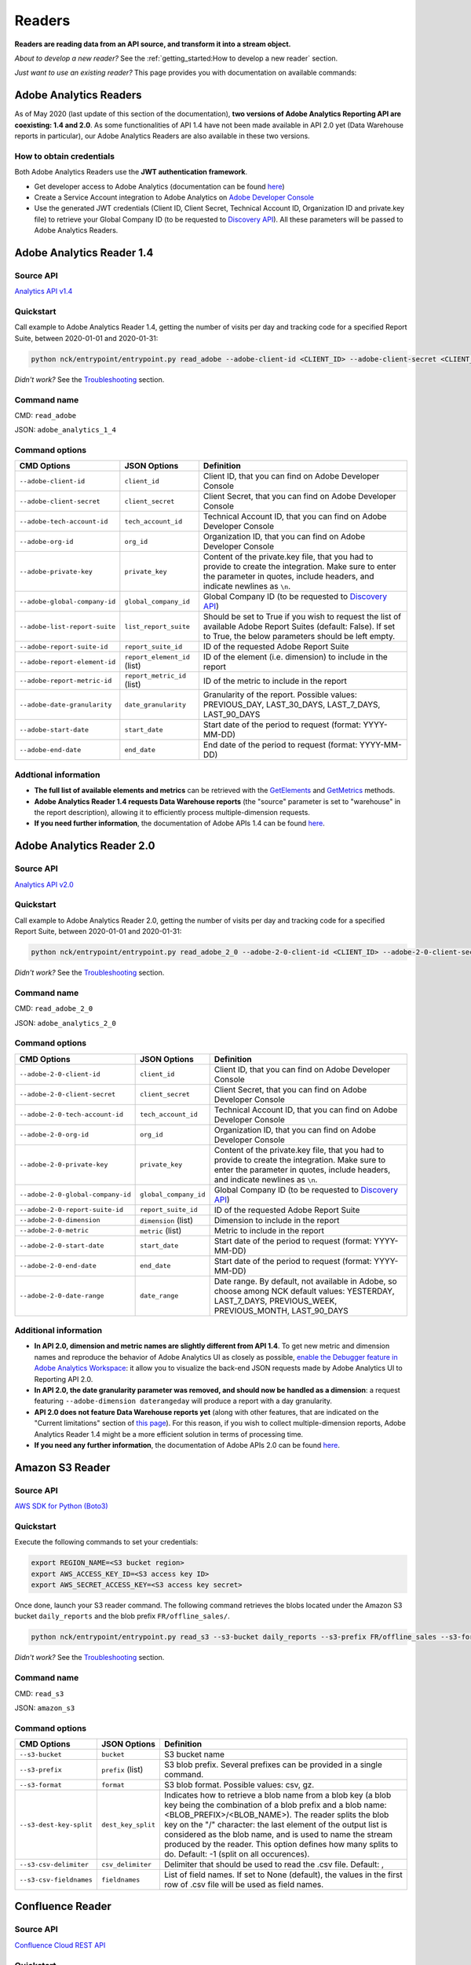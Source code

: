 #######
Readers
#######

**Readers are reading data from an API source, and transform it into a stream object.**

*About to develop a new reader?* See the :ref:`getting_started:How to develop a new reader` section.

*Just want to use an existing reader?* This page provides you with documentation on available commands:

=======================
Adobe Analytics Readers
=======================

As of May 2020 (last update of this section of the documentation), **two versions of Adobe Analytics Reporting API are  coexisting: 1.4 and 2.0**. As some functionalities of API 1.4 have not been made available in API 2.0 yet (Data Warehouse reports in particular), our Adobe Analytics Readers are also available in these two versions.

-------------------------
How to obtain credentials
-------------------------

Both Adobe Analytics Readers use the **JWT authentication framework**.

- Get developer access to Adobe Analytics (documentation can be found `here <https://helpx.adobe.com/enterprise/using/manage-developers.html>`__)
- Create a Service Account integration to Adobe Analytics on `Adobe Developer Console <https://console.adobe.io/>`__
- Use the generated JWT credentials (Client ID, Client Secret, Technical Account ID, Organization ID and private.key file) to retrieve your Global Company ID (to be requested to `Discovery API <https://www.adobe.io/apis/experiencecloud/analytics/docs.html#!AdobeDocs/analytics-2.0-apis/master/discovery.md>`__). All these parameters will be passed to Adobe Analytics Readers.

==========================
Adobe Analytics Reader 1.4
==========================

----------
Source API
----------

`Analytics API v1.4 <https://github.com/AdobeDocs/analytics-1.4-apis>`__

----------
Quickstart
----------

Call example to Adobe Analytics Reader 1.4, getting the number of visits per day and tracking code for a specified Report Suite, between 2020-01-01 and 2020-01-31:

.. code-block:: shell

    python nck/entrypoint/entrypoint.py read_adobe --adobe-client-id <CLIENT_ID> --adobe-client-secret <CLIENT_SECRET> --adobe-tech-account-id <TECH_ACCOUNT_ID> --adobe-org-id <ORG_ID> --adobe-private-key <PRIVATE_KEY> --adobe-global-company-id <GLOBAL_COMPANY_ID> --adobe-report-suite-id <REPORT_SUITE_ID> --adobe-date-granularity day --adobe-report-element-id trackingcode --adobe-report-metric-id visits --adobe-start-date 2020-01-01 --adobe-end-date 2020-01-31 write_console

*Didn't work?* See the `Troubleshooting`_ section.

------------
Command name
------------

CMD: ``read_adobe``

JSON: ``adobe_analytics_1_4``

---------------
Command options
---------------

==============================  ============================  =================================================================================================================================================================================
CMD Options                     JSON Options                  Definition
==============================  ============================  =================================================================================================================================================================================
``--adobe-client-id``           ``client_id``                 Client ID, that you can find on Adobe Developer Console
``--adobe-client-secret``       ``client_secret``             Client Secret, that you can find on Adobe Developer Console
``--adobe-tech-account-id``     ``tech_account_id``           Technical Account ID, that you can find on Adobe Developer Console
``--adobe-org-id``              ``org_id``                    Organization ID, that you can find on Adobe Developer Console
``--adobe-private-key``         ``private_key``               Content of the private.key file, that you had to provide to create the integration. Make sure to enter the parameter in quotes, include headers, and indicate newlines as ``\n``.
``--adobe-global-company-id``   ``global_company_id``         Global Company ID (to be requested to `Discovery API <https://www.adobe.io/apis/experiencecloud/analytics/docs.html#!AdobeDocs/analytics-2.0-apis/master/discovery.md>`__)
``--adobe-list-report-suite``   ``list_report_suite``         Should be set to True if you wish to request the list of available Adobe Report Suites (default: False). If set to True, the below parameters should be left empty.
``--adobe-report-suite-id``     ``report_suite_id``           ID of the requested Adobe Report Suite
``--adobe-report-element-id``   ``report_element_id`` (list)  ID of the element (i.e. dimension) to include in the report
``--adobe-report-metric-id``    ``report_metric_id`` (list)   ID of the metric to include in the report
``--adobe-date-granularity``    ``date_granularity``          Granularity of the report. Possible values: PREVIOUS_DAY, LAST_30_DAYS, LAST_7_DAYS, LAST_90_DAYS
``--adobe-start-date``          ``start_date``                Start date of the period to request (format: YYYY-MM-DD)
``--adobe-end-date``            ``end_date``                  End date of the period to request (format: YYYY-MM-DD)
==============================  ============================  =================================================================================================================================================================================

---------------------
Addtional information
---------------------

- **The full list of available elements and metrics** can be retrieved with the `GetElements <https://github.com/AdobeDocs/analytics-1.4-apis/blob/master/docs/reporting-api/methods/r_GetElements.md>`__ and `GetMetrics <https://github.com/AdobeDocs/analytics-1.4-apis/blob/master/docs/reporting-api/methods/r_GetMetrics.md>`__ methods.
- **Adobe Analytics Reader 1.4 requests Data Warehouse reports** (the "source" parameter is set to "warehouse" in the report description), allowing it to efficiently process multiple-dimension requests.
- **If you need further information**, the documentation of Adobe APIs 1.4 can be found `here <https://github.com/AdobeDocs/analytics-1.4-apis>`__.

==========================
Adobe Analytics Reader 2.0
==========================

----------
Source API
----------

`Analytics API v2.0 <https://github.com/AdobeDocs/analytics-2.0-apis>`__

----------
Quickstart
----------

Call example to Adobe Analytics Reader 2.0, getting the number of visits per day and tracking code for a specified Report Suite, between 2020-01-01 and 2020-01-31:

.. code-block:: shell

    python nck/entrypoint/entrypoint.py read_adobe_2_0 --adobe-2-0-client-id <CLIENT_ID> --adobe-2-0-client-secret <CLIENT_SECRET> --adobe-2-0-tech-account-id <TECH_ACCOUNT_ID> --adobe-2-0-org-id <ORG_ID> --adobe-2-0-private-key <PRIVATE_KEY> --adobe-2-0-global-company-id <GLOBAL_COMPANY_ID> --adobe-2-0-report-suite-id <REPORT_SUITE_ID> --adobe-2-0-dimension daterangeday --adobe-2-0-dimension campaign --adobe-2-0-start-date 2020-01-01 --adobe-2-0-end-date 2020-01-31 --adobe-2-0-metric visits write_console

*Didn't work?* See the `Troubleshooting`_ section.

------------
Command name
------------

CMD: ``read_adobe_2_0``

JSON: ``adobe_analytics_2_0``

---------------
Command options
---------------

==================================  =======================  =================================================================================================================================================================================
CMD Options                         JSON Options             Definition
==================================  =======================  =================================================================================================================================================================================
``--adobe-2-0-client-id``           ``client_id``            Client ID, that you can find on Adobe Developer Console
``--adobe-2-0-client-secret``       ``client_secret``        Client Secret, that you can find on Adobe Developer Console
``--adobe-2-0-tech-account-id``     ``tech_account_id``      Technical Account ID, that you can find on Adobe Developer Console
``--adobe-2-0-org-id``              ``org_id``               Organization ID, that you can find on Adobe Developer Console
``--adobe-2-0-private-key``         ``private_key``          Content of the private.key file, that you had to provide to create the integration. Make sure to enter the parameter in quotes, include headers, and indicate newlines as ``\n``.
``--adobe-2-0-global-company-id``   ``global_company_id``    Global Company ID (to be requested to `Discovery API <https://www.adobe.io/apis/experiencecloud/analytics/docs.html#!AdobeDocs/analytics-2.0-apis/master/discovery.md>`__)
``--adobe-2-0-report-suite-id``     ``report_suite_id``      ID of the requested Adobe Report Suite
``--adobe-2-0-dimension``           ``dimension`` (list)     Dimension to include in the report
``--adobe-2-0-metric``              ``metric`` (list)        Metric to include in the report
``--adobe-2-0-start-date``          ``start_date``           Start date of the period to request (format: YYYY-MM-DD)
``--adobe-2-0-end-date``            ``end_date``             Start date of the period to request (format: YYYY-MM-DD)
``--adobe-2-0-date-range``          ``date_range``           Date range. By default, not available in Adobe, so choose among NCK default values: YESTERDAY, LAST_7_DAYS, PREVIOUS_WEEK, PREVIOUS_MONTH, LAST_90_DAYS
==================================  =======================  =================================================================================================================================================================================

----------------------
Additional information
----------------------

- **In API 2.0, dimension and metric names are slightly different from API 1.4**. To get new metric and dimension names and reproduce the behavior of Adobe Analytics UI as closely as possible, `enable the Debugger feature in Adobe Analytics Workspace <https://github.com/AdobeDocs/analytics-2.0-apis/blob/master/reporting-tricks.md>`__: it allow you to visualize the back-end JSON requests made by Adobe Analytics UI to Reporting API 2.0.
- **In API 2.0, the date granularity parameter was removed, and should now be handled as a dimension**: a request featuring ``--adobe-dimension daterangeday`` will produce a report with a day granularity.
- **API 2.0 does not feature Data Warehouse reports yet** (along with other features, that are indicated on the "Current limitations" section of `this page <https://www.adobe.io/apis/experiencecloud/analytics/docs.html#!AdobeDocs/analytics-2.0-apis/master/migration-guide.md>`__). For this reason, if you wish to collect multiple-dimension reports, Adobe Analytics Reader 1.4 might be a more efficient solution in terms of processing time. 
- **If you need any further information**, the documentation of Adobe APIs 2.0 can be found `here <https://github.com/AdobeDocs/analytics-2.0-apis>`__.

================
Amazon S3 Reader
================

----------
Source API
----------

`AWS SDK for Python (Boto3) <https://boto3.amazonaws.com/v1/documentation/api/latest/index.html>`__

----------
Quickstart
----------

Execute the following commands to set your credentials:

.. code-block:: shell

    export REGION_NAME=<S3 bucket region>
    export AWS_ACCESS_KEY_ID=<S3 access key ID>
    export AWS_SECRET_ACCESS_KEY=<S3 access key secret>

Once done, launch your S3 reader command. The following command retrieves the blobs located under the Amazon S3 bucket ``daily_reports`` and the blob prefix ``FR/offline_sales/``.

.. code-block:: shell

    python nck/entrypoint/entrypoint.py read_s3 --s3-bucket daily_reports --s3-prefix FR/offline_sales --s3-format csv write_console

*Didn't work?* See the `Troubleshooting`_ section.

------------
Command name
------------

CMD: ``read_s3``

JSON: ``amazon_s3``

---------------
Command options
---------------

==============================  ====================  =======================================================================================================================================================================================================================================================================================================================================================================================================================
CMD Options                     JSON Options                         Definition
==============================  ====================  =======================================================================================================================================================================================================================================================================================================================================================================================================================
``--s3-bucket``                 ``bucket``            S3 bucket name
``--s3-prefix``                 ``prefix`` (list)     S3 blob prefix. Several prefixes can be provided in a single command.
``--s3-format``                 ``format``            S3 blob format. Possible values: csv, gz.
``--s3-dest-key-split``         ``dest_key_split``    Indicates how to retrieve a blob name from a blob key (a blob key being the combination of a blob prefix and a blob name: <BLOB_PREFIX>/<BLOB_NAME>). The reader splits the blob key on the "/" character: the last element of the output list is considered as the blob name, and is used to name the stream produced by the reader. This option defines how many splits to do. Default: -1 (split on all occurences).
``--s3-csv-delimiter``          ``csv_delimiter``     Delimiter that should be used to read the .csv file. Default: ,
``--s3-csv-fieldnames``         ``fieldnames``        List of field names. If set to None (default), the values in the first row of .csv file will be used as field names.
==============================  ====================  =======================================================================================================================================================================================================================================================================================================================================================================================================================

=================
Confluence Reader
=================

----------
Source API
----------

`Confluence Cloud REST API <https://developer.atlassian.com/cloud/confluence/rest/intro/>`__

----------
Quickstart
----------

The Confluence Reader handles calls to the **Get Content endpoint** of Confluence Cloud REST API.

The following command retrieves the titles, space names, tiny links and label names of all pages located under the Atlassian domain <ATLASSIAN_DOMAIN>, filtered on the spacekeys <KEY_1> and <KEY_2>.

.. code-block:: shell

    python nck/entrypoint/entrypoint.py read_confluence --confluence-user-login <USER_LOGIN> --confluence-api-token <API_TOKEN> --confluence-atlassian-domain <ATLASSIAN_DOMAIN> --confluence-content-type "page" --confluence-field "title" --confluence-field "space.name" --confluence-field "tiny_link" --confluence-field "label_names" --confluence-spacekey <KEY_1> --confluence-spacekey <KEY_2> write_console

*Didn't work?* See the `Troubleshooting`_ section.

------------
Command name
------------

CMD: ``read_confluence``

JSON: ``confluence``

---------------
Command options
---------------

==================================  ======================  ============================================================================================================================================================================================
CMD Options                         JSON Options                 Definition
==================================  ======================  ============================================================================================================================================================================================
``--confluence-user-login``         ``user_login``          User login associated with your Atlassian account
``--confluence-api-token``          ``api_token``           API token associated with your Atlassian account (can be generated on `this page <https://id.atlassian.com/manage-profile/security/api-tokens>`__)
``--confluence-atlassian-domain``   ``atlassian_domain``    Atlassian domain under which the content to request is located
``--confluence-content-type``       ``content_type``        Type of content on which the report should be filtered. Possible values: page (default), blog_post.
``--confluence-spacekey``           ``spacekey`` (list)     (Optional) Space keys on which the report should be filtered
``--confluence-field``              ``field`` (list)        Fields that should be included in the report (path.to.field.value or custom_field)
==================================  ======================  ============================================================================================================================================================================================

Please visit the following two pages for a better understanding of the `Authentification method <https://developer.atlassian.com/cloud/confluence/basic-auth-for-rest-apis/>`__, and of the parameters used in the `Get Content endpoint <https://developer.atlassian.com/cloud/confluence/rest/api-group-content/#api-api-content-get>`__.

The Confluence Reader supports two types of fields:

**Standard fields** - You specify the path to the value that you you wish to retrieve in the raw API response (each path item being separated by dots).

*Example* - The standard field ``space.name`` will retrieve the value ``"How To Guides"`` for the first item, and the value  ``"Clients"`` for the second item.

.. code-block:: shell

    RAW_API_RESPONSE = {"results":
        [
            {
                "title": "Making API requests with NCK",
                "space": {"name": "How To Guides"},
                "metadata": {"labels": {"results": [{"name": "nck"}, {"name": "api"}]}}
            },
            {
                "title": "Samsung - Precision Marketing",
                "space": {"name": "Clients"},
                "metadata": {"labels": {"results": [{"name": "pm"}]}}
            }
        ]
    }

**Custom fields** - If the format of the raw API response does not match your needs, you can define a custom field. Available custom fields are described in the CUSTOM_FIELDS variable of the ``nck.helpers.confluence_helper`` module.

*Example* - The custom field ``label_names`` transforms the value of the source field ``metadata.labels.results`` using the function ``_get_key_values_from_list_of_dct``. In other words, using the first record of the previous example, it will format ``[{"name": "nck"}, {"name": "api"}]`` into ``"nck|api"``.

.. code-block:: shell

    CUSTOM_FIELDS = {
        "label_names": {
        "source_field": "metadata.labels.results",
        "format_function": _get_key_values_from_list_of_dct,
        "format_function_kwargs": {"key": "name"},
        "formatted_object_type": str
        }
    }

=========================
Facebook Marketing Reader
=========================

----------
Source API
----------

`Facebook Marketing API <https://developers.facebook.com/docs/marketing-api/reference/v7.0>`__

----------
Quickstart
----------

The Facebook Marketing Reader handles calls to 2 endpoints of the Facebook Marketing API: **Facebook Ad Insights** (to retrieve performance data), and **Facebook Ad Management** (to retrieve configuration data).

*Example of Ad Insights Request*

.. code-block:: shell

    python nck/entrypoint/entrypoint.py read_facebook --facebook-access-token <ACCESS_TOKEN> --facebook-object-id <OBJECT_ID> --facebook-breakdown age --facebook-breakdown gender --facebook-action-breakdown action_type --facebook-field ad_id --facebook-field ad_name --facebook-field impressions --facebook-field clicks --facebook-field actions[action_type:post_engagement] --facebook-field actions[action_type:video_view] --facebook-field age --facebook-field gender --facebook-time-increment 1 --facebook-start-date 2020-01-01 --facebook-end-date 2020-01-03 write_console

*Example of Ad Management Request*

.. code-block:: shell

    python nck/entrypoint/entrypoint.py read_facebook --facebook-access-token <ACCESS_TOKEN> --facebook-object-id <OBJECT_ID>  --facebook-ad-insights False --facebook-level ad --facebook-field id --facebook-field creative[id] --facebook-add-date-to-report True --facebook-start-date 2020-01-01 --facebook-end-date 2019-01-01 write_console

*Didn't work?* See the `Troubleshooting`_ section.

------------
Command name
------------

CMD: ``read_facebook``

JSON: ``facebook``

---------------
Command options
---------------

==================================  ============================  ==============================================================================================================================================================================================================================
CMD Options                         JSON Options                  Definition
==================================  ============================  ==============================================================================================================================================================================================================================
``--facebook-app-id``               ``app_id``                    Facebook App ID. Not mandatory if Facebook Access Token is provided.
``--facebook-app-secret``           ``app_secret``                Facebook App Secret. Not mandatory if Facebook Access Token is provided.
``--facebook-access-token``         ``access_token``              Facebook App Access Token.
``--facebook-object-type``          ``object_type``               Nature of the root Facebook Object used to make the request. Possible values: pixel (Ad Management requests only), creative (Ad Management requests only), ad, adset, campaign, account (default).
``--facebook-object-id``            ``object_id`` (list)          ID of the root Facebook Object used to make the request.
``--facebook-level``                ``level``                     Granularity of the response. Possible values: pixel (Ad Management requests only), creative (Ad Management requests only), ad (default), adset, campaign, account.
``--facebook-ad-insights``          ``ad_insights``               True (default) if Ad Insights request, False if Ad Management request.
``--facebook-field``                ``field`` (list)              Fields to be retrieved.
``--facebook-start-date``           ``start_date``                Start date of the period to request (format: YYYY-MM-DD). This parameter is only relevant for Ad Insights Requests, and Ad Management requests at the Campaign, Adset and Ad levels.
``--facebook-end-date``             ``end-date``                  End date of the period to request (format: YYYY-MM-DD). This parameter is only relevant for Ad Insights Requests, and Ad Management requests at the Campaign, Adset and Ad levels.
``--facebook-date-preset``          ``date_preset``               Relative time range. Ignored if ``--facebook-start-date`` and ``--facebook-end-date`` are specified. This parameter is only relevant for Ad Insights Requests, and Ad Management requests at the Campaign, Adset and Ad levels.
``--facebook-time-increment``       ``time_increment``            Cuts the results between smaller time slices within the specified time range. This parameter is only relevant for Ad Insights Requests, and Ad Management requests at the Campaign, Adset and Ad levels.
``--facebook-add-date-to-report``   ``add_date_to_report``        True if you wish to add the date of the request to each response record, False otherwise (default).
``--facebook-breakdown``            ``breakdown`` (list)          How to break down the result. This parameter is only relevant for Ad Insights Requests.
``--facebook-action-breakdown``     ``action_breakdown`` (list)   How to break down action results. This parameter is only relevant for Ad Insights Requests.
==================================  ============================  ==============================================================================================================================================================================================================================

1. Make sure to select the appropriate ``--facebook-level``

================================== =============================================
If Facebook Object Type is...      Facebook Level can be...
================================== =============================================
``account``                        account, campaign, adset, ad, creative, pixel
``campaign``                       campaign, adset, ad
``adset``                          adset, ad, creative
``ad``                             ad, creative
``creative``                       creative
``pixel``                          pixel
================================== =============================================

2. Format Facebook Marketing Reader response using ``--facebook-field``

2.1. The list of applicable fields can be found on the links below:

- Ad Insights Request: `all fields <https://developers.facebook.com/docs/marketing-api/insights/parameters/v7.0>`__
- Ad Management Request: `Account-level fields <https://developers.facebook.com/docs/marketing-api/reference/ad-account>`__, `Campaign-level fields <https://developers.facebook.com/docs/marketing-api/reference/ad-campaign-group>`__, `Adset-level fields <https://developers.facebook.com/docs/marketing-api/reference/ad-campaign>`__, `Ad-level fields <https://developers.facebook.com/docs/marketing-api/reference/adgroup>`__, `Creative-level fields <https://developers.facebook.com/docs/marketing-api/reference/ad-creative>`__, `Pixel-level fields <https://developers.facebook.com/docs/marketing-api/reference/ads-pixel/>`__

2.2. If you want to select a nested field value, simply indicate the path to this value within the request field.

*Facebook Marketing Reader Request*

.. code-block:: shell

    --facebook-field object_story_spec[video_data][call_to_action][value][link]

*API Response*

.. code-block:: shell

    "object_story_spec": {
        "video_data": {
            "call_to_action": {
                "type": "LEARN_MORE",
                "value": {
                    "link": "https://www.artefact.com",
                    "link_format": "VIDEO_LPP"
                }
            }
        }
    }

*Facebook Marketing Reader Response*

.. code-block:: shell

    {"object_story_spec[video_data][call_to_action][value][link]": "https://www.artefact.com"}

2.3 Action Breakdown filters can be applied to the fields of Ad Insights Requests using the following syntax: <FIELD_NAME>[<ACTION_BREAKDOWN>:<ACTION_BREAKDOWN_VALUE>]. You can combine multiple Action Breakdown filters on the same field by adding them in cascade next to each other.

*Facebook Marketing Reader Request*

.. code-block:: shell

    --facebook-action-breakdown action_type
    --facebook-field actions[action_type:video_view][action_type:post_engagement]

*API Response*

.. code-block:: shell

    "actions": [
        {
            "action_type": "video_view",
            "value": "17"
        },
        {
            "action_type": "link_click",
            "value": "8"
        },
        {
            "action_type": "post_engagement",
            "value": "25"
        },
        {
            "action_type": "page_engagement",
            "value": "12"
        }
    ]

*Facebook Marketing Reader Response*

.. code-block:: shell
    
    {"actions[action_type:video_view]": "17", "actions[action_type:post_engagement]": "25"}

==============
Google Readers
==============

--------------
Authentication
--------------

You can authenticate to most of the Readers of the Google Suite following the same schema. You'll need to generate a **refresh token** to connect via the OAuth flow. A full script to do this can be found in this `refresh token generator <https://github.com/artefactory/Refresh-token-generator-for-google-oauth>`__.

=================
Google Ads Reader
=================

----------
Source API
----------

`AdWords API <https://developers.google.com/adwords/api/docs/guides/start>`__

-------------------------
How to obtain credentials
-------------------------

Using the AdWords API requires four things:

- A developer token (Generated at a company level - one per company -, takes around 2 days to be approved by Google) which can be completely independant from the Google Ads Account you will be calling (though you need a Manager Google Ads Account to request a token for your company)
- OAuth2 credentials: <CLIENT_ID> and <CLIENT_SECRET>
- A refresh token, created with the email address able to access to all the Google Ads Account you will be calling
- The ID of the Google Ads Accounts <CLIENT_CUSTOMER_ID> you will be reading from (XXX-XXX-XXXX numbers, written right next to your Account Name)

See the `documentation here <https://developers.google.com/adwords/api/docs/guides/signup>`__ to apply for access if your Company does not already have a developer token (granting you the right to use the API).

See the `documentation here <https://developers.google.com/adwords/api/docs/guides/first-api-call>`__ to set-up your OAuth2 credentials and refresh token specifically for your Google Ads Accounts.

----------
Quickstart
----------

The following command retrieves insights about the Ads of ``my_first_campaign`` and ``my_second_campaign`` in the Google Ads Account <CLIENT_CUSTOMER_ID>.

.. code-block:: shell

    python nck/entrypoint/entrypoint.py read_googleads --googleads-developer-token <DEVELOPER_TOKEN> --googleads-client-id <CLIENT_ID> --googleads-client-secret <CLIENT_SECRET> --googleads-refresh-token <REFRESH_TOKEN> --googleads-client-customer-id <XXX-XXX-XXXX CLIENT_CUSTOMER_ID> --googleads-report-type AD_PERFORMANCE_REPORT --googleads-date-range-type LAST_7_DAYS --googleads-field CampaignName --googleads-field AdGroupName --googleads-field Headline --googleads-field Date --googleads-field Impressions --googleads-report-filter "{'field':'CampaignName','operator':'IN','values':['my_first_campaign','my_second_campaign']}"

*Didn't work?* See the `Troubleshooting`_ section.

------------
Command name
------------

CMD: ``read_googleads``

JSON: ``google_ads``

---------------
Command options
---------------

==========================================  ================================  ==========================================================================================================================================================================================================
CMD Options                                 JSON Options                      Definition
==========================================  ================================  ==========================================================================================================================================================================================================
``--googleads-developer-token``             ``developer_token``               Company Developer token for Google Ads API
``--googleads-client-id``                   ``client_id``                     OAuth2 ID
``--googleads-client-secret``               ``client_secret``                 OAuth2 secret
``--googleads-refresh-token``               ``refresh_token``                 Refresh token for OAuth2
``--googleads-manager-id``                  ``manager_id``                    (Optional) Manager_Account_ID (XXX-XXX-XXXX identifier)
``--googleads-client-customer-id``          ``client_customer-ids`` (list)    GAds_Account_ID (ignored if a manager account ID was given)
``--googleads-report-name``                 ``report_name``                   (Optional) Name of your output stream ("Custom Report" by default)
``--googleads-report-type``                 ``report_type``                   Type of report to be called
``--googleads-date-range-type``             ``date_range_type``               Type of date range to apply (if "CUSTOM_RANGE", a min and max date must be specified). Possible values can be found `here <https://developers.google.com/adwords/api/docs/guides/reporting#date_ranges>`__.
``--googleads-start-date``                  ``start_date``                    (Optional) Start date for "CUSTOM_RANGE" date range (format: YYYY-MM-DD)
``--googleads-end-date``                    ``end_date``                      (Optional) End date for "CUSTOM_RANGE" date range (format: YYYY-MM-DD)
``--googleads-field``                       ``fields`` (list)                 Fields to include in the report
``--googleads-report-filter``               ``report_filter``                 Filter to apply on a chosen field (Dictionary as String "{'field':,'operator':,'values':}")
``--googleads-include-zero-impressions``    ``include_zero_impressions``      Boolean specifying whether or not rows with zero impressions should be included in the report
``--googleads-filter-on-video-campaigns``   ``filter_on_video_campaigns``     Boolean used to filter the report on Video Campaigns only (require CampaignId to be listed as a field)
``--googleads-include-client-customer-id``  ``include_client_customer_id``    Boolean used to add "AccountId" as a field in the output stream. AccountId is not available in the API, but is known since it's a requirement to call the API (= Client Customer ID)
==========================================  ================================  ==========================================================================================================================================================================================================

See documentation below for a better understanding of the parameters:

- `Reporting basics <https://developers.google.com/adwords/api/docs/guides/reporting#create_a_report_definition>`__
- `Available reports and associated fields <https://developers.google.com/adwords/api/docs/appendix/reports#available-reports>`__

=======================
Google Analytics Reader
=======================

----------
Source API
----------

`Analytics Reporting API <https://developers.google.com/analytics/devguides/reporting/core/v4>`__

----------
Quickstart
----------

The following command retrieves sessions, pageviews and bounces volumes by date from 2020-01-01 to 2020-01-03, for the Analytics View <VIEW_ID>.

.. code-block:: shell

    python nck/entrypoint/entrypoint.py read_ga --ga-client-id <CLIENT_ID> --ga-client-secret <CLIENT_SECRET> --ga-view-id <VIEW_ID> --ga-refresh-token <REFRESH_TOKEN> --ga-dimension ga:date --ga-metric sessions --ga-metric ga:pageviews --ga-metric ga:bounces --ga-start-date 2020-01-01 --ga-end-date 2020-01-03 write_console

*Didn't work?* See the `Troubleshooting`_ section.

------------
Command name
------------

CMD: ``read_ga``

JSON: ``google_analytics``

---------------
Command options
---------------

==============================  ======================  ===============================================================================================================================================================================================================
CMD Options                     JSON Options            Definition
==============================  ======================  ===============================================================================================================================================================================================================
``--ga-client-id``              ``client_id``           OAuth2 ID
``--ga-client-secret``          ``client_secret``       OAuth2 secret
``--ga-access-token``           ``access_token``        (Optional) Access token for OAuth2
``--ga-refresh-token``          ``refresh_token``       Refresh token for OAuth2
``--ga-view-id``                ``view_id`` (list)      Analytics View ID from which to retrieve data. See documentation `here <https://support.google.com/analytics/answer/1009618>`__ for a better understanding of Google Analytics hierrarchy.
``--ga-account-id``             ``account_id`` (list)   Analytics Account ID from which to retrieve data. See documentation `here <https://support.google.com/analytics/answer/1009618>`__ for a better understanding of Google Analytics hierrarchy.
``--ga-dimension``              ``dimension`` (list)    Dimensions to include in the report (max 9). Possible values can be found `here <https://ga-dev-tools.appspot.com/dimensions-metrics-explorer/>`__.
``--ga-metric``                 ``metric`` (list)       Metrics to include in the report (min 1, max 10). Possible values can be found `here <https://ga-dev-tools.appspot.com/dimensions-metrics-explorer/>`__.
``--ga-segment-id``             ``segment_id`` (list)   Segment ID of a built-in or custom segment (for example gaid::-3) on which report data should be segmented.
``--ga-start-date``             ``start_date``          Start date of the period to request (format: YYYY-MM-DD)
``--ga-end-date``               ``end_date``            End date of the period to request (format: YYYY-MM-DD)
``--ga-date-range``             ``date_range``          <START_DATE> <END_DATE> of the period to request, specified as a unique argument (format: YYYY-MM-DD YYYY-MM-DD)
``--ga-day-range``              ``day_range``           Relative time range. Possible values: PREVIOUS_DAY, LAST_30_DAYS, LAST_7_DAYS, LAST_90_DAYS.
``--ga-sampling-level``         ``sampling_level``      Desired sample size. See documentation `here <https://support.google.com/analytics/answer/2637192>`__ for a better understanding of Google Analytics sampling. Possible values: SMALL, DEFAULT, LARGE (default).
``--ga-add-view``               ``add_view``            If set to True (default: False), adds a "ga:viewId" field to the output stream.
==============================  ======================  ===============================================================================================================================================================================================================

See documentation `here <https://developers.google.com/analytics/devguides/reporting/core/v4/basics>`__ for a better understanding of the parameters.

===========================
Google Cloud Storage Reader
===========================

----------
Source API
----------

`GCP Client Library for Cloud Storage <https://googleapis.dev/python/storage/latest/client.html>`__

----------
Quickstart
----------

Follow these steps to set your credentials:

- In your GCP project, create a Service Account with a 'Storage Object Viewer' role
- Create a .JSON key for this Service Account, and download the key file locally
- Execute the following commands:

.. code-block:: shell

    export project_id=<GCP project ID>
    export GCP_KEY_PATH=<Path to the Service Account key file>

Once done, launch your Google Cloud Storage reader command. The following command retrieves the blobs located under the Google Cloud Storage bucket ``daily_reports`` and the blob prefix ``FR/offline_sales/``:

.. code-block:: shell

    python nck/entrypoint/entrypoint.py read_gcs --gcs-bucket daily_reports --gcs-prefix FR/offline_sales --gcs-format csv write_console

*Didn't work?* See the `Troubleshooting`_ section.

------------
Command name
------------

CMD: ``read_gcs``

JSON: ``google_cloud_storage``

---------------
Command options
---------------

==============================  ===================  ========================================================================================================================================================================================================================================================================================================================================================================================================================
CMD Options                     JSON Options         Definition
==============================  ===================  ========================================================================================================================================================================================================================================================================================================================================================================================================================
``--gcs-bucket``                ``bucket``           Cloud Storage bucket name
``--gcs-prefix``                ``prefix`` (list)    Cloud Storage blob prefix. Several prefixes can be provided in a single command.
``--gcs-format``                ``format``           Cloud Storage blob format. *Possible values: csv, gz*
``--gcs-dest-key-split``        ``dest_key-split``   Indicates how to retrieve a blob name from a blob key (a blob key being the combination of a blob prefix and a blob name: <BLOB_PREFIX>/<BLOB_NAME>). The reader splits the blob key on the "/" character: the last element of the output list is considered as the blob name, and is used to name the stream produced by the reader. This option defines how many splits to do. *Default: -1 (split on all occurences)*
``--gcs-csv-delimiter``         ``csv_delimiter``    Delimiter that should be used to read the .csv file. *Default: ,*
``--gcs-csv-fieldnames``        ``csv_fieldnames``   List of field names. If set to *None* (*default*), the values in the first row of .csv file will be used as field names.
==============================  ===================  ========================================================================================================================================================================================================================================================================================================================================================================================================================

==============================
Google Campaign Manager Reader
==============================

----------
Source API
----------

`DCM/DFA Reporting and Trafficking API <https://developers.google.com/doubleclick-advertisers/v3.3>`__

----------
Quickstart
----------

The following command retrieves impressions, clicks and cost volumes from 2020-01-01 to 2020-01-03.

.. code-block:: shell
    
    python nck/entrypoint/entrypoint.py read_dcm --dcm-client-id <CLIENT_ID> --dcm-client-secret <CLIENT_SECRET> --dcm-refresh-token <REFRESH_TOKEN> --dcm-profile-id <PROFILE_ID> --dcm-dimension dfa:date --dcm-metric dfa:impressions --dcm-metric dfa:clicks --dcm-metric dfa:mediaCost --dcm-start-date 2020-01-01 --dcm-end-date 2020-01-03 write_console

*Didn't work?* See the `Troubleshooting`_ section.

------------
Command name
------------

CMD: ``read_dcm``

JSON: ``google_dcm``

---------------
Command options
---------------

==============================  ==========================  =======================================================================================================================================================================================================================================================================================================================================
CMD Options                     JSON Options                Definition
==============================  ==========================  =======================================================================================================================================================================================================================================================================================================================================
``--dcm-client-id``             ``client_id``               OAuth2 ID
``--dcm-client-secret``         ``client_secret``           OAuth2 secret
``--dcm-access-token``          ``access_token``            (Optional) Access token for OAuth2
``--dcm-refresh-token``         ``refresh_token``           Refresh token for OAuth2
``--dcm-profile-id``            ``profile_ids`` (list)      ID of the DFA user profile that has been granted permissions to the CM account for which you want to retrieve data. You should have 1 DFA user profile per CM account that you can access. The associated ID can be found directly on your Campaign Manager UI (when accessing your list of CM accounts, on the top right hand corner).
``--dcm-report-name``           ``report_name``             Name of the report, that will appear in CM UI.
``--dcm-report-type``           ``report_type``             Type of the report. Possible values: CROSS_DIMENSION_REACH, FLOODLIGHT, PATH_TO_CONVERSION, REACH, STANDARD.
``--dcm-dimension``             ``dimensions`` (list)       Dimensions to include in the report. Possible values can be found `here <https://developers.google.com/doubleclick-advertisers/v3.3/dimensions>`__.
``--dcm-metric``                ``metrics`` (list)          Metrics to include in the report. Possible values can be found `here <https://developers.google.com/doubleclick-advertisers/v3.3/dimensions>`__.
``--dcm-filter``                ``filters`` (list(tuple))   <FILTER_TYPE> <FILTER_VALUE> association, used to narrow the scope of the report. For instance "dfa:advertiserId XXXXX" will narrow report scope to the performance of Advertiser ID XXXXX. Possible filter types can be found `here <https://developers.google.com/doubleclick-advertisers/v3.3/dimensions>`__.
``--dcm-start-date``            ``start_date``              Start date of the period to request (format: YYYY-MM-DD)
``--dcm-end-date``              ``end_date``                End date of the period to request (format: YYYY-MM-DD)
``--dcm-date-range``            ``date_range``              Date range. By default, not available in DCM, so choose among NCK default values: YESTERDAY, LAST_7_DAYS, PREVIOUS_WEEK, PREVIOUS_MONTH, LAST_90_DAYS
==============================  ==========================  =======================================================================================================================================================================================================================================================================================================================================

===========================================
Google DoubleClick Bid Manager Reader (DBM)
===========================================

----------
Source API
----------

`Doubleclick Bid Manager API <https://developers.google.com/bid-manager/v1>`__

----------
Quickstart
----------

The following command retrieves impressions, clicks and cost volumes filtered on a specific <ADVERTISER_ID> from 2020-01-01 to 2020-01-03.

.. code-block:: shell

    python nck/entrypoint/entrypoint.py read_dbm --dbm-client-id <CLIENT_ID> --dbm-client-secret <CLIENT_SECRET> —dbm-refresh-token <REFRESH_TOKEN> —dbm-filter FILTER_ADVERTISER <ADVERTISER_ID> --dbm-query-dimension FILTER_DATE  --dbm-query-metric METRIC_IMPRESSIONS --dbm-query-metric METRIC_CLICKS --dbm-query-metric METRIC_MEDIA_COST_ADVERTISER --dbm-query-param-type TYPE_GENERAL --dbm-request-type custom_query_report --dbm-start-date 2020-01-01 --dbm-end-date 2020-01-03 write_console

*Didn't work?* See the `Troubleshooting`_ section.

------------
Command name
------------

CMD: ``read_dbm``

JSON: ``google_dbm``

---------------
Command options
---------------

==============================  ===========================  ================================================================================================================================================================================================================================================================================================================
CMD Options                     JSON Options                 Definition
==============================  ===========================  ================================================================================================================================================================================================================================================================================================================
``--dbm-client-id``             ``client_id``                OAuth2 ID
``--dbm-client-secret``         ``client_secret``            OAuth2 secret
``--dbm-access-token``          ``access_token``             (Optional) Access token for OAuth2
``--dbm-refresh-token``         ``refresh_token``            Refresh token for OAuth2
``--dbm-query-request-type``    ``query_request_type``       Doubleclick Bid Manager API request type. Possible values: existing_query, custom_query, existing_query_report, custom_query_report, lineitems_objects, sdf_objects and list_reports.
``--dbm-query-id``              ``query_id``                 Query ID.
``--dbm-query-title``           ``query_title``              Query title, used to name the reports generated from this query in DV360 UI.
``--dbm-query-frequency``       ``query_frequency``          How often the query is run. Possible values can be found `here <https://developers.google.com/bid-manager/v1/queries#schedule.frequency>`__. Default: ONE_TIME.
``--dbm-filter``                ``filter`` (list(tuple))     <FILTER_TYPE> <FILTER_VALUE> association, used to narrow the scope of the report. For instance "FILTER_ADVERTISER XXXXX" will narrow report scope to the performance of Advertiser ID XXXXX. Possible filter types can be found `here <https://developers.google.com/bid-manager/v1/filters-metrics#filters)>`__.
``--dbm-query-dimension``       ``query_dimension`` (list)   Dimensions to include in the report. Possible values can be found `here <https://developers.google.com/bid-manager/v1/filters-metrics#filters>`__.
``--dbm-query-metric``          ``query_metric`` (list)      Metrics to include in the report. Possible values can be found `here <https://developers.google.com/bid-manager/v1/filters-metrics#metrics>`__.
``--dbm-query-param-type``      ``query_param_type``         Report type. Possible values can be found `here <https://developers.google.com/bid-manager/v1/queries#params.type>`__. Default: TYPE_TRUEVIEW.
``--dbm-start-date``            ``start_date``               Start date of the period to request (format: YYYY-MM-DD)
``--dbm-end-date``              ``end_date``                 End date of the period to request (format: YYYY-MM-DD)
``--dbm-add-date-to-report``    ``add_date_to_report``       Sometimes the date range on which metrics are computed is missing from the report. If this option is set to True (default: False), this range will be added.
``--dbm-file-type``             ``file_type`` (list)         File types
``--dbm-date-format``           ``date_format``              Add optional date format for the output stream. Follow the syntax of https://docs.python.org/3.8/library/datetime.html#strftime-strptime-behavior
``--dbm-day-range``             ``day_range``                Day range chosen across these values: PREVIOUS_DAY, LAST_30_DAYS, LAST_90_DAYS, LAST_7_DAYS, PREVIOUS_MONTH, PREVIOUS_WEEK
==============================  ===========================  ================================================================================================================================================================================================================================================================================================================

===================
Google DV360 Reader
===================

----------
Source API
----------

`DV360 API <https://developers.google.com/display-video/api/guides/getting-started/overview>`__

-------------------------
How to obtain credentials
-------------------------

As for DBM, the DV360 API uses OAuth 2.0 for authentication. There is not a single way to generate credentials but one is descrived below:

- Enable DV360 API in a GCP project
- Generate a client id / client secret pair
- Log in with the user that can access DV360
- Go to the `OAuth 2.0 Playground <https://developers.google.com/oauthplayground/>`__

  - Go to the OAuth 2.0 configuration (the wheel in the upper right corner) and put your client id and client secret
  - Select the DV360 API
  - Exchange authorization codes for tokens. This is where you may have to log in with the account that can access DV360

You should now have an access token and a refresh token. Save them carefully. 

----------
Quickstart
----------

Say you want to get a SDF file for all campaigns of a specific advertiser. You can run:

.. code-block:: shell
    
    python nck/entrypoint/entrypoint.py read_dv360 --dv360-client-id <CLIENT_ID> --dv360-client-secret <CLIENT_SECRET> --dv360-refresh-token <REFRESH_TOKEN> --dv360-access-token <ACCESS_TOKEN> --dv360-advertiser-id <ADVERTISER_ID> --dv360-filter-type 'FILTER_TYPE_NONE' --dv360-file-type 'FILE_TYPE_CAMPAIGN' write_console

*Didn't work?* See the `Troubleshooting`_ section.

------------
Command name
------------

CMD: ``read_dv360``

JSON: ``google_dv360``

---------------
Command options
---------------

==============================  =====================  ===============================================================
CMD Options                     JSON Options           Definition
==============================  =====================  ===============================================================
``--dv360-access-token``        ``access_token``       Access token you during the process of getting tokens
``--dv360-refresh-token``       ``refresh_token``      Refresh token you during the process of getting tokens
``--dv360-client-id``           ``client_id``          Client ID you generated in the GCP environment
``--dv360-client-secret``       ``client_secret``      Client secret you generated in the GCP environment
``--dv360-advertiser-id``       ``advertiser_id``      One of the advertiser IDs you have access to
``--dv360-request-type``        ``request_type``       Request type. Choose among 'sdf_request' and 'creative_request'
``--dv360-file-type``           ``file_type`` (list)   SDF level
``--dv360-filter-type``         ``filter_type``        SDF filter. Depends on the level.
==============================  =====================  ===============================================================

============================
Google Search Console Reader
============================

----------
Source API
----------

`Search Console API (Search Analytics endpoint) <https://developers.google.com/webmaster-tools/search-console-api-original/v3/searchanalytics/>`__

-------------------------
How to obtain credentials
-------------------------

Using the Google Search Console API requires three main parameters:

- OAuth2 credentials: <CLIENT_ID> and <CLIENT_SECRET>
- A refresh token, created with the email address able to access to your Google Search Console Account.
- The URLs whose performance you want to see

----------
Quickstart
----------

The following command retrieves insights about the URL <SITE_URL> from 2020-01-01 to 2020-01-03.

.. code-block:: shell

    python nck/entrypoint/entrypoint.py read_search_console --search-console-client-id <CLIENT_ID> --search-console-refresh-token <REFRESH_TOKEN> --search-console-site-url <SITE_URL> --search-console-dimensions country --search-console-dimensions device --search-console-start-date 2020-01-01 --search-console-end-date 2020-01-03 write_console

*Didn't work?* See the `Troubleshooting`_ section.

------------
Command name
------------

CMD: ``read_search_console``

JSON: ``google_search_console``

---------------
Command options
---------------

==================================  ======================  ============================================================================================================================================================================================================
CMD Options                         JSON Options            Definition
==================================  ======================  ============================================================================================================================================================================================================
``--search-console-client-id``      ``client_id``           OAuth2 ID
``--search-console-client-secret``  ``client_secret``       OAuth2 secret
``--search-console-access-token``   ``access_token``        Access token for OAuth2
``--search-console-refresh-token``  ``refresh_token``       Refresh token for OAuth2
``--search-console-dimensions``     ``dimensions`` (list)   Dimensions of the report. Possible values can be found `here <https://developers.google.com/webmaster-tools/search-console-api-original/v3/searchanalytics/query#dimensionFilterGroups.filters.dimension>`__.
``--search-console-site-url``       ``site_url``            Site URL whose performance you want to request
``--search-console-start-date``     ``start_date``          Start date of the period to request (format: YYYY-MM-DD)
``--search-console-end-date``       ``end_date``            End date of the period to request (format: YYYY-MM-DD)
``--search-console-date-range``     ``date_range``          Date range. By default, not available in Search Console, so choose among NCK default values: YESTERDAY, LAST_7_DAYS, PREVIOUS_WEEK, PREVIOUS_MONTH, LAST_90_DAYS
``--search-console-date-column``    ``date_column``         If set to True, a date column will be included in the report
``--search-console-row-limit``      ``row_limit``           Row number by report page
==================================  ======================  ============================================================================================================================================================================================================

See documentation `here <https://developers.google.com/webmaster-tools/search-console-api-original/v3/searchanalytics/query>`__ for a better understanding of the parameters.

============================
Google Search Ads 360 Reader
============================

----------
Source API
----------

`Search Ads 360 API <https://developers.google.com/search-ads/v2/reference>`__

-------------------------
How to obtain credentials
-------------------------

Using the Search Ads API requires two things:
- OAuth2 credentials: <CLIENT_ID> and <CLIENT_SECRET>
- A refresh token, created with the email address able to access to all the Search Ads 360 Account you will be calling

See the `documentation here <https://developers.google.com/search-ads/v2/authorizing "SA360 Authentication">`__
to set-up your OAuth2 credentials and refresh token specifically for Search Ads 360 Reporting.

----------
Quickstart
----------

The following command retrieves insights about the Ads in the Search Ads 360 Account <ADVERTISER_ID> from the agency <AGENCY_ID>.

.. code-block:: shell

    python nck/entrypoint/entrypoint.py read_sa360 --sa360-client-id <CLIENT_ID> --sa360-client-secret <CLIENT_SECRET> --sa360-refresh-token <REFRESH_TOKEN> --sa360-agency-id <AGENCY_ID> --sa360-advertiser-id <ADVERTISER_ID> --sa360-report-type keyword --sa360-column date --sa360-column impr --sa360-column clicks --sa360-start-date 2020-01-01 --sa360-end-date 2020-01-01

*Didn't work?* See the `Troubleshooting`_ section.

------------
Command name
------------

CMD: ``read_sa360``

JSON: ``google_sa360``

---------------
Command options
---------------

==============================  ==========================  =======================================================================================================================================================
CMD Options                     JSON Options                Definition
==============================  ==========================  =======================================================================================================================================================
``--sa360-client-id``           ``client_id``               OAuth2 ID
``--sa360-client-secret``       ``client_secret``           OAuth2 secret
``--sa360-access-token``        ``access_token``            (Optional) Access token
``--sa360-refresh-token``       ``refresh_token``           Refresh token
``--sa360-agency-id``           ``agency_id``               Agency ID to request in SA360
``--sa360-advertiser-id``       ``advertiser_ids`` (list)   Optional) Advertiser ids to request. If not provided, every advertiser of the agency will be requested
``--sa360-report-name``         ``report_name``             (Optional) Name of the output report
``--sa360-report-type``         ``report_type``             Type of the report to request. Possible values can be found `here <https://developers.google.com/search-ads/v2/report-types>`__.
``--sa360-column``              ``columns`` (list)          Dimensions and metrics to include in the report
``--sa360-saved-column``        ``saved_columns`` (list)    (Optional) Saved columns to report. Documentation can be found `here <https://developers.google.com/search-ads/v2/how-tos/reporting/saved-columns>`__.
``--sa360-start-date``          ``start_date``              Start date of the period to request (format: YYYY-MM-DD)
``--sa360-end-date``            ``end_date``                End date of the period to request (format: YYYY-MM-DD)
``--sa360-date-range``          ``date_range``              Date range. By default, not available in SA360, so choose among NCK default values: YESTERDAY, LAST_7_DAYS, PREVIOUS_WEEK, PREVIOUS_MONTH, LAST_90_DAYS
==============================  ==========================  =======================================================================================================================================================

See documentation `here <https://developers.google.com/search-ads/v2/how-tos/reporting>`__ for a better understanding of the parameters.

====================
Google Sheets Reader
====================

----------
Source API
----------

`Google Sheets API <https://developers.google.com/sheets/api>`__

-------------------------
How to obtain credentials
-------------------------

To use the Google Sheets Reader you must first retrieve your credentials. In order to do so, head to console.cloud.google.com. In the header, chose your project or create a new one. Next step is to enable the Google Drive and Google Sheets APIs in the API Library. You’ll find it in the *APIs & Services* tab. Now that Google Drive API is enabled, click on the *Create credentials* button on the upper-right corner and enter these informations :

- Which API are you using? > Google Drive API
- Where will you be calling the API from? > Web server
- What data will you be accessing? > Application data
- Are you planning to use this API with App Engine or Compute Engine? > No, I'm not using them

Click on *What credentials do I need* and complete the form. You will find the credentials you need in the .JSON file that will start downloading automatically right after.

----------
Quickstart
----------

This command allows you to retrieve the desired information from a Google Sheet file row-by-row in a dictionary format. For example, given 3 columns a, b, c and 2 rows with respectively the values d, e, f and g, h, i, we would obtain such a dictionary:

.. code-block:: shell

    {"a": "d", "b": "e", "c": "f"}
    {"a": "g", "b": "h", "c": "i"}

------------
Command name
------------

CMD: ``read_gs``

JSON: ``google_sheets``

---------------
Command options
---------------

==============================  =====================  ==============================================================================================================================================================
CMD Options                     JSON Options           Definition
==============================  =====================  ==============================================================================================================================================================
``--gs-project-id``             ``project_id``         Project ID that is given by Google services once you have created your project in the Google Cloud Console. You can retrieve it in the .JSON credential file.
``--gs-private-key-id``         ``private_key_id``     Private key ID given by Google services once you have added credentials to the project. You can retrieve it in the .JSON credential file.
``--gs-private-key-path``       ``private_key_path``   The path to the private key that is stored in a txt file. You can retrieve it first in the .JSON credential file.
``--gs-client-email``           ``client_email``       Client e-mail given by Google services once you have added credentials to the project. You can retrieve it in the .JSON credential file.
``--gs-client-id``              ``client_id``          Client ID given by Google services once you have added credentials to the project. You can retrieve it in the .JSON credential file.
``--gs-client-cert``            ``client_cert``        Client certificate given by Google services once you have added credentials to the project. You can retrieve it in the .JSON credential file.
``--gs-file-name``              ``file_name``          The name you have given to your Google Sheet file
``--gs-page-number``            ``page_number``        The page number you want to access. The number pages starts at 0.
==============================  =====================  ==============================================================================================================================================================

===================
MyTarget Reader
===================

----------
Source API
----------

`Mytarget API <https://target.my.com/help/advertisers/api_arrangement/en>`__

-------------------------
How to obtain credentials
-------------------------

The mytarget API uses the OAuth2 protocol. There is not a single way to generate credentials, you can find the 3 ways to retrieve your credentials below :

`Get your mytarget credentials <https://target.my.com/help/advertisers/api_authorization/en>`__

You should now have an access token and a refresh token. Save them carefully. 

----------
Quickstart
----------

Say you want to retrieve for all campaigns and its associated banners and stats of a specific advertiser from the 01/01/2020 to the 07/01/2020. You can run:

.. code-block:: shell
    
    python nck/entrypoint/entrypoint.py read_mytarget --mytarget-client-id <CLIENT_ID> --mytarget-client-secret <CLIENT_SECRET> --mytarget-refresh-token <REFRESH_TOKEN> --mytarget-request-type 'general' --mytarget-start-date <START_DATE> --mytarget-end-date <END_DATE> write_console


If you just want to get the budget instead of the general statistics of each campaign you can try the following:

.. code-block:: shell
    
    python nck/entrypoint/entrypoint.py read_mytarget --mytarget-client-id <CLIENT_ID> --mytarget-client-secret <CLIENT_SECRET> --mytarget-refresh-token <REFRESH_TOKEN> --mytarget-request-type 'budget' --mytarget-start-date <START_DATE> --mytarget-end-date <END_DATE> write_console


*Didn't work?* See the `Troubleshooting`_ section.

------------
Command name
------------

CMD: ``read_mytarget``

JSON: ``mytarget``

---------------
Command options
---------------

==============================  ==================  ==========================================================================================================================================================
CMD Options                     JSON Options        Definition
==============================  ==================  ==========================================================================================================================================================
``--mytarget-client-id``        ``client_id``       Client ID you generated
``--mytarget-client-secret``    ``client_secret``   Client secret you generated.
``--mytarget-refresh-token``    ``refresh_token``   Secret token you retrieved during the process of getting tokens
``--mytarget-request-type``     ``request_type``    Type of report you want to retrieve: performance or budgets.
``--mytarget-start-date``       ``start_date``      Start date of the period to request (format: YYYY-MM-DD)
``--mytarget-end-date``         ``end_date``        End date of the period to request (format: YYYY-MM-DD)
``--mytarget-date-range``       ``date_range``      Date range. By default, not available in MyTarget, so choose among NCK default values: YESTERDAY, LAST_7_DAYS, PREVIOUS_WEEK, PREVIOUS_MONTH, LAST_90_DAYS
==============================  ==================  ==========================================================================================================================================================

============
MySQL Reader
============

----------
Source ORM
----------

`SQL Alchemy <https://docs.sqlalchemy.org/en/13/>`__ (using the ``mysql+pymysql`` engine)

----------
Quickstart
----------

The following command retrieves all records from the table <TABLE_NAME> (equivalent to ``SELECT * FROM <TABLE_NAME>``).

.. code-block:: shell

    python nck/entrypoint/entrypoint.py read_mysql --mysql-user <DATABASE_USER> --mysql-password <DATABASE_PASSWORD> --mysql-host <DATABASE_HOST> --mysql-port <DATABASE_PORT> --mysql-database <DATABASE_NAME> --mysql-table <TABLE_NAME> write_console

*Didn't work?* See the `Troubleshooting`_ section.

------------
Command name
------------

CMD: ``read_mysql``

JSON: ``mysql``

---------------
Command options
---------------

=====================================  =============================  =========================================================================================================
CMD Options                            JSON Options                   Definition
=====================================  =============================  =========================================================================================================
``--mysql-user``                       ``user``                       Database user
``--mysql-password``                   ``password``                   Database password
``--mysql-host``                       ``host``                       Database host
``--mysql-port``                       ``port``                       Database port
``--mysql-database``                   ``database``                   Database name
``--mysql-query``                      ``query``                      SQL query (you must specify either a query or a table)
``--mysql-query-name``                 ``query-name``                 SQL query name (required if you specify a query)
``--mysql-table``                      ``table``                      Database table on which you want to run a `SELECT *` query (you must specify either a query or a table)
``--mysql-watermark-column``           ``watermark-column``           Watermark column (required when using state management)
``--mysql-watermark-init``             ``watermark-init``             Initial watermark column value (required when using state management)
``--mysql-redis-state-service-name``   ``redis-state-service-name``   Redis state service hash name
``--mysql-redis-state-service-host``   ``redis-state-service-host``   Redis state service host
``--mysql-redis-state-service-port``   ``redis-state-service-port``   Redis state service port
=====================================  =============================  =========================================================================================================

==============
Radarly Reader
==============

----------
Source API
----------

`Radarly API <https://github.com/linkfluence/radarly-py>`__

----------
Quickstart
----------

The following command retrieves data from posts located under the project ``<PROJECT_ID>`` and associated to the focus IDs ``00001`` and ``00002``, from 2020-01-01 to 2020-01-03.

.. code-block:: shell

    python nck/entrypoint/entrypoint.py read_radarly --radarly-client-id <CLIENT_ID> --radarly-client-secret <CLIENT_SECRET> --radarly-pid <PROJECT_ID> --radarly-focus-id 00001 --radarly-focus-id 00002 --radarly-start-date 2020-01-01 --radarly-end-date 2020-01-03

*Didn't work?* See the `Troubleshooting`_ section.

------------
Command name
------------

CMD: ``read_radarly``

JSON: ``radarly``

---------------
Command options
---------------

==============================================  ======================================  ======================================================================================================================================================================================================================
CMD Options                                     JSON Options                            Definition
==============================================  ======================================  ======================================================================================================================================================================================================================
``--radarly-client-id``                         ``client_id``                           Radarly Client ID
``--radarly-client-secret``                     ``client_secret``                       Radarly Client Secret
``--radarly-pid``                               ``pid``                                 Radarly Project ID
``--radarly-focus-id``                          ``focus_id`` (list)                           Focus IDs (several can be provided)
``--radarly-start-date``                        ``start_date``                          Start date of the period to request
``--radarly-end-date``                          ``end_date``                            End date of the period to request
``--radarly-api-request-limit``                 ``api_request_limit``                   Max number of posts to be requested in a single API request
``--radarly-api-date-period-limit``             ``api_date_period_limit``               Max number of posts to be requested in a single Search query
``--radarly-api-window``                        ``api_window``                          Duration of the rate limit window
``--radarly-api-quaterly-posts-limit``          ``api_quaterly_posts_limit``            Max number of posts to be requested over the rate limit window
``--radarly-api-throttle``                      ``api_throttle``                        If set to True (default), forces the reader to abide by `official API rate limits <https://github.com/linkfluence/radarly-py/blob/master/docs/officialdoc/introduction/rates.rst>`__, using the 2 above parameters.
``--radarly-throttling-threshold-coefficient``  ``throttling_threshold_coefficient``    Throttling threshold coefficient
==============================================  ======================================  ======================================================================================================================================================================================================================

=================
Salesforce Reader
=================

----------
Source API
----------

`Lightning Platform REST API <https://developer.salesforce.com/docs/atlas.en-us.212.0.api_rest.meta/api_rest/intro_what_is_rest_api.html>`__

----------
Quickstart
----------

The following command retrieves name field values from all Account records.

.. code-block:: shell

    python nck/entrypoint/entrypoint.py read_salesforce --salesforce-consumer-key <CONSUMER_KEY> --salesforce-consumer-secret <CONSUMER_SECRET> --salesforce-user <USERNAME> --salesforce-password <PASSWORD> --salesforce-query 'SELECT name FROM Account' --salesforce-query-name nck-account-name-query write_console

*Didn't work?* See the `Troubleshooting`_ section.

-------------------------
How to obtain credentials
-------------------------

Create a Connected App by following the instructions detailed `on this page <https://developer.salesforce.com/docs/atlas.en-us.212.0.api_rest.meta/api_rest/quickstart_oauth.html>`__: it will generate your authentication credentials.

------------
Command name
------------

CMD: ``read_salesforce``

JSON: ``salesforce``

---------------
Command options
---------------

==================================  =====================  =================================================================================================================================================================================================================================================================================================
CMD Options                         JSON Options           Definition
==================================  =====================  =================================================================================================================================================================================================================================================================================================
``--salesforce-consumer-key``       ``consumer_key``       Client ID of your Salesforce Connected App
``--salesforce-consumer-secret``    ``consumer_secret``    Client Secret of your Salesforce Connected App
``--salesforce-user``               ``user``               Salesforce username
``--salesforce-password``           ``password``           Salesforce password
``--salesforce-object-type``        ``object_type``        Salesforce object type (you must specify either a Salesforce object type or a SOQL query). With this configuration, the command will retrieve the values of all the fields from the given object records (equivalent to the SOQL query: `SELECT <LIST OF ALL OBJECT FIELDS> FROM <OBJECT TYPE>`).
``--salesforce-query``              ``query``              SOQL query (you must specify either a Salesforce object type or a SOQL query). You can find documentation on Salesforce Object Query Language (SOQL) `here <https://developer.salesforce.com/docs/atlas.en-us.soql_sosl.meta/soql_sosl/sforce_api_calls_soql.html>`__.
``--salesforce-query-name``         ``query_name``         SOQL query name (required if you specify a SOQL query)
``--salesforce-watermark-column``   ``watermark_column``   Salesforce watermark column (required when using state management)
``--salesforce-watermark-init``     ``watermark_init``     Initial Salesforce watermark column value (required when using state management)
==================================  =====================  =================================================================================================================================================================================================================================================================================================

=====================
The Trade Desk Reader
=====================

----------
Source API
----------

`The Trade Desk API <https://api.thetradedesk.com/v3/portal/api/doc/ApiOverview>`__

-------------------------
How to obtain credentials
-------------------------

- Ask your Account Representative to **give you access to The Trade Desk API and UI**
- He will generally provide you with **two distinct accounts**:  an **API account**, allowing you to make API calls (*Login: ttd_api_{XXXXX}@client.com*), and a **UI account**, allowing you to navigate on The Trade Desk UI to create Report Templates (*Login: your professional e-mail address*)
- Pass **the Login and Password of your API account** to The Trade Desk connector

----------
Quickstart
----------

To request dimensions and metrics to The Trade Desk API, you should first **create a Report Template in The Trade Desk UI**, by following the below process:

- Connect to `The Trade Desk UI <https://desk.thetradedesk.com/>`__ using the Login and Password of your UI account
- Navigate to *Reports* > *My Reports* to land on the *Report Templates* section
- Clone an existing Report Template, edit it to keep only the dimensions and metrics that you want to collect, and save it: it will appear under the *Mine* section
- Provide the exact name of the Report Template you have just created under the CLI option ``--ttd-report-template-name`` of The Trade Desk connector: the connector will "schedule" a report instance (which may take a few minutes to run), and fetch data to the location of your choice

The following command retrieves the data associated to the Report template named "*adgroup_performance_report*" between 2020-01-01 and 2020-01-03, filtered on the PartnerId <PARTNER_ID>.

.. code-block:: shell

    python nck/entrypoint/entrypoint.py read_ttd --ttd-login <LOGIN> --ttd-password <PASSWORD> --ttd-partner-id <PARTNER_ID> --ttd-report-template-name adgroup_performance_report --ttd-start-date 2020-01-01  --ttd-end-date 2020-01-03 write_console

Didn't work? See [troubleshooting](#troubleshooting) section.

------------
Command name 
------------

CMD: ``read_ttd``

JSON: ``the_trade_desk``

---------------
Command options
---------------

==============================  =========================  ===========================================================================================================================================================================================
CMD Options                     JSON Options                    Definition
==============================  =========================  ===========================================================================================================================================================================================
``--ttd-login``                 ``login``                  Login of your API account
``--ttd-password``              ``password``               Password of your API account
``--ttd-advertiser-id``         ``advertiser_id`` (list)   Advertiser Ids for which report data should be fetched
``--ttd-report-template-name``  ``report_template_name``   Exact name of the Report Template to request. Existing Report Templates can be found within the `MyReports section <https://desk.thetradedesk.com/MyReports>`__ of The Trade Desk UI.
``--ttd-report-schedule-name``  ``report_schedule_name``   Name of the Report Schedule to create
``--ttd-start-date``            ``start_date``             Start date of the period to request (format: YYYY-MM-DD)
``--ttd-end-date``              ``end_date``               End date of the period to request (format: YYYY-MM-DD)
``--ttd-date-range``            ``date_range``             Date range. By default, not available in The Trade Desk, so choose among NCK default values: YESTERDAY, LAST_7_DAYS, PREVIOUS_WEEK, PREVIOUS_MONTH, LAST_90_DAYS
==============================  =========================  ===========================================================================================================================================================================================

If you need any further information, the documentation of The Trade Desk API can be found `here <https://api.thetradedesk.com/v3/portal/api/doc/ApiOverview>`__.

==================
Twitter Ads Reader
==================

----------
Source API
----------

`Twitter Ads API <https://developer.twitter.com/en/docs/ads/general/overview>`__

-------------------------
How to obtain credentials
-------------------------

- **Apply for a developer account** through `this link <https://developer.twitter.com/en/apply>`__.
- **Create a Twitter app** on the developer portal: it will generate your authentication credentials.
- **Apply for Twitter Ads API access** by filling out `this form <https://developer.twitter.com/en/docs/ads/general/overview/adsapi-application>`__. Receiving Twitter approval may take up to 7 business days.
- **Get access to the Twitter Ads account** you wish to retrieve data for, on the @handle that you used to create your Twitter App. Be careful, access levels matter: with an *Ad Manager* access, you will be able to request all report types; with a *Campaign Analyst* access, you will be able to request all report types, except ENTITY reports on Card entities.

----------
Quickstart
----------

The Twitter Ads Reader can collect **3 types of reports**, making calls to 4 endpoints of the Twitter Ads API:

- **ANALYTICS reports**, making calls to the `Asynchronous Analytics endpoint <https://developer.twitter.com/en/docs/ads/analytics/api-reference/asynchronous>`__. These reports return performance data for a wide range of metrics, that **can be aggregated over time**. Output data **can be splitted by day** when requested over a larger time period.
- **REACH reports**, making calls to the `Reach and Average Frequency endpoint <https://developer.twitter.com/en/docs/ads/analytics/api-reference/reach>`__. These reports return performance data with a focus on reach and frequency metrics, that **cannot be aggregated over time** (*e.g. the reach of day A and B is not equal to the reach of day A + the reach of day B, as it counts unique individuals*). Output data **cannot be splitted by day** when requested over a larger time period. These reports are available **only for the Funding Instrument and Campaign entities**.
- **ENTITY reports**, making calls to `Campaign Management endpoints <https://developer.twitter.com/en/docs/ads/campaign-management/api-reference>`__ if the selected entity is Funding Instrument, Campaign, Line Item, Media Creative or Promoted Tweet, and to the `Creative endpoint <https://developer.twitter.com/en/docs/ads/creatives/api-reference/>`__ if the selected entity is Card. These reports return details on entity configuration since the creation of the Twitter Ads account.

*Call example for ANALYTICS reports*: this call will collect engagement metrics for Line Item entities, splitting the results by day, from 2020-01-01 to 2020-01-03:

.. code-block:: shell

    python nck/entrypoint/entrypoint.py read_twitter --twitter-consumer-key <API_KEY> --twitter-consumer-secret <API_SECRET_KEY> --twitter-access-token <ACCESS_TOKEN> --twitter-access-token-secret <ACCESS_TOKEN_SECRET> --twitter-account-id <ACCOUNT_ID> --twitter-report-type ANALYTICS --twitter-entity LINE_ITEM --twitter-metric-group ENGAGEMENT --twitter-segmentation-type AGE --twitter-granularity DAY --twitter-start-date 2020-01-01 --twitter-end-date 2020-01-03 write_console

*Call example for REACH reports*: this call will collect reach metrics (*total_audience_reach, average_frequency*) for Campaign entities, from 2020-01-01 to 2020-01-03:

.. code-block:: shell

    python nck/entrypoint/entrypoint.py read_twitter --twitter-consumer-key <API_KEY> --twitter-consumer-secret <API_SECRET_KEY> --twitter-access-token <ACCESS_TOKEN> --twitter-access-token-secret <ACCESS_TOKEN_SECRET> --twitter-account-id <ACCOUNT_ID> --twitter-report-type REACH --twitter-entity CAMPAIGN --twitter-start-date 2020-01-01 --twitter-end-date 2020-01-03 write_console

*Call example for ENTITY reports*: this call collects details on the configuration of Campaign entities (id, name, total_budget_amount_local_micro, currency), since the creation of the Twitter Ads account:

.. code-block:: shell

    python nck/entrypoint/entrypoint.py read_twitter --twitter-consumer-key <API_KEY> --twitter-consumer-secret <API_SECRET_KEY> --twitter-access-token <ACCESS_TOKEN> --twitter-access-token-secret <ACCESS_TOKEN_SECRET> --twitter-account-id <ACCOUNT_ID> --twitter-report-type REACH --twitter-entity CAMPAIGN --twitter-entity-attribute id --twitter-entity-attribute name --twitter-entity-attribute total_budget_amount_local_micro --twitter-entity-attribute currency write_console

*Didn't work?* See the `Troubleshooting`_ section.

------------
Command name
------------

CMD: ``read_twitter``

JSON: ``twitter``

---------------
Command options
---------------

==========================================  ================================  =================================================================================================================================================================================================================================
CMD Options                                 JSON Options                           Definition
==========================================  ================================  =================================================================================================================================================================================================================================
``--twitter-consumer-key``                  ``consumer_key``                  API key, available in the 'Keys and tokens' section of your Twitter Developer App.
``--twitter-consumer-secret``               ``consumer_secret``               API secret key, available in the 'Keys and tokens' section of your Twitter Developer App.
``--twitter-access-token``                  ``access_token``                  Access token, available in the 'Keys and tokens' section of your Twitter Developer App.
``--twitter-access-token-secret``           ``access_token_secret``           Access token secret, available in the 'Keys and tokens' section of your Twitter Developer App.
``--twitter-account-id``                    ``account_id``                    Specifies the Twitter Account ID for which the data should be returned.
``--twitter-report-type``                   ``report_type``                   Specifies the type of report to collect. Possible values: ANALYTICS, REACH, ENTITY.
``--twitter-entity``                        ``entity``                        Specifies the entity type to retrieve data for. Possible values: FUNDING_INSTRUMENT, CAMPAIGN, LINE_ITEM, MEDIA_CREATIVE, PROMOTED_TWEET, CARD.
``--twitter-entity-attribute``              ``entity_attribute`` (list)       Specific to ENTITY reports. Specifies the entity attribute (configuration detail) that should be returned. To get possible values, print the ENTITY_ATTRIBUTES variable on nck/helpers/twitter_helper.py
``--twitter-granularity``                   ``granularity``                   Specific to ANALYTICS reports. Specifies how granular the retrieved data should be. Possible values: TOTAL (default), DAY.
``--twitter-metric-group``                  ``metric_group`` (list)           Specific to ANALYTICS reports. Specifies the list of metrics (as a group) that should be returned. Possible values can be found `here <https://developer.twitter.com/en/docs/ads/analytics/overview/metrics-and-segmentation>`__.
``--twitter-placement``                     ``placement``                     Specific to ANALYTICS reports. Scopes the retrieved data to a particular placement. Possible values: ALL_ON_TWITTER (default), PUBLISHER_NETWORK.
``--twitter-segmentation-type``             ``segmentation_type``             Specific to ANALYTICS reports. Specifies how the retrieved data should be segmented. Possible values can be found `here <https://developer.twitter.com/en/docs/ads/analytics/overview/metrics-and-segmentation>`__.
``--twitter-platform``                      ``platform``                      Specific to ANALYTICS reports. Required if segmentation_type is set to DEVICES or PLATFORM_VERSION. Possible values can be identified through the targeting_criteria/locations
``--twitter-country``                       ``country``                       Specific to ANALYTICS reports. Required if segmentation_type is set to CITIES, POSTAL_CODES, or REGION. Possible values can be identified through the GET targeting_criteria/platforms endpoint.
``--twitter-start-date``                    ``start_date``                    Start date of the period to request (format: YYYY-MM-DD).
``--twitter-end-date``                      ``end_date``                      End date of the period to request (format: YYYY-MM-DD).
``--twitter-date-range``                    ``date_range``                    Date range. By default, not available in Twitter, so choose among NCK default values: YESTERDAY, LAST_7_DAYS, PREVIOUS_WEEK, PREVIOUS_MONTH, LAST_90_DAYS
``--twitter-add-request-date-to-report``    ``add_request_date_to_report``    If set to True (default: False), the date on which the request is made will appear on each report record.
==========================================  ================================  =================================================================================================================================================================================================================================

If you need any further information, the documentation of Twitter Ads API can be found `here <https://developer.twitter.com/en/docs/ads/general/overview>`__. To get a better understanding of **Twitter Ads Hierrarchy and Terminology**, we advise you to have a look at `this page <https://developer.twitter.com/en/docs/tutorials/ads-api-hierarchy-terminology>`__.

==============
Yandex Readers
==============

----------
Source API
----------

`Yandex Direct API <https://tech.yandex.com/direct/>`__

-------------------------
How to obtain credentials
-------------------------

In order to access Yandex Direct API, you need two accounts: an advertiser account and a developer account.
Here is the process:

1. Create a developer account if you don't already have one. Click on the *Get started* button on this `page <https://direct.yandex.com/>`__.
2. Create and register an app that will access Yandex Direct API via `Yandex OAuth <https://oauth.yandex.com/client/new>`__.
3. Keep app client id safe. Log in with your advertiser account and `give permission to the app to access your data <https://tech.yandex.com/oauth/doc/dg/tasks/get-oauth-token-docpage/>`__.
4. Store your token very carefully.
5. Log out and log in as a developer and `ask permission to access Yandex Direct API <https://direct.yandex.com/registered/main.pl?CMD=apiSettings>`__ (ask for Full access). Fill in the form.
6. Wait for Yandex support to reply but it should be within a week.

======================
Yandex Campaign Reader
======================

`Official documentation <https://tech.yandex.com/direct/doc/ref-v5/campaigns/get-docpage/>`__

----------
Quickstart
----------

The following command retrieves the daily budget of all your campaigns, since your account creation.

.. code-block:: shell

    python nck/entrypoint/entrypoint.py read_yandex_campaigns --yandex-token <TOKEN> --yandex-field-name Id --yandex-field-name Name --yandex-field-name DailyBudget write_console

*Didn't work?* See the `Troubleshooting`_ section.

------------
Command name
------------

CMD: ``read_yandex_campaigns``

JSON: ``yandex_campaign``

---------------
Command options
---------------

======================================  ===================================  ========================================================================================================================================================================
CMD Options                             JSON Options                         Definition
======================================  ===================================  ========================================================================================================================================================================
``--yandex-token``                      ``token``                            Bear token that allows you to authenticate to the API
``--yandex-campaign-id``                ``campaign_ids`` (list)               (Optional) Selects campaigns with the specified IDs.
``--yandex-campaign-state``             ``campaign_states`` (list)            (Optional) Selects campaigns with the specified states. Possible values can be found `here <https://tech.yandex.com/direct/doc/dg/objects/campaign-docpage/#status>`__.
``--yandex-campaign-status``            ``campaign_statuses`` (list)           (Optional) Selects campaigns with the specified statuses. Possible values can be found `here <https://tech.yandex.com/direct/doc/dg/objects/campaign-docpage/#status>`__.
``--yandex-campaign-payment-status``    ``campaign_payment_statuses`` (list)   (Optional) Selects campaigns with the specified payment `statuses <https://tech.yandex.com/direct/doc/dg/objects/campaign-docpage/#status>`__.
``--yandex-field-name``                 ``fields`` (list)                Parameters to get that are common to all types of campaigns.
======================================  ===================================  ========================================================================================================================================================================

========================
Yandex Statistics Reader
========================

`Official documentation <https://tech.yandex.com/direct/doc/reports/reports-docpage/>`__

----------
Quickstart
----------

The following command retrieves a performance report for all your campaigns, since your account creation.

.. code-block:: shell

    python nck/entrypoint/entrypoint.py read_yandex_statistics --yandex-token <TOKEN> --yandex-report-type AD_PERFORMANCE_REPORT --yandex-field-name AdFormat --yandex-field-name AdId --yandex-field-name Impressions --yandex-include-vat True --yandex-report-language en --yandex-field-name AdGroupName --yandex-field-name AdGroupId --yandex-field-name AdNetworkType --yandex-field-name CampaignId --yandex-field-name CampaignName --yandex-field-name CampaignType --yandex-field-name Date --yandex-field-name Device --yandex-field-name Clicks --yandex-field-name Conversions --yandex-field-name Cost --yandex-date-range ALL_TIME write_console

*Didn't work?* See the `Troubleshooting`_ section.

------------
Command name
------------

CMD: ``read_yandex_statistics``

JSON: ``yandex_statistics``

---------------
Command options
---------------

Detailed version `here <https://tech.yandex.com/direct/doc/reports/spec-docpage/>`__.

==============================  ====================  =====================================================================================================================================================================
CMD Options                     JSON Options          Definition
==============================  ====================  =====================================================================================================================================================================
``--yandex-token``              ``token``             Bear token that allows you to authenticate to the API
``--yandex-report-language``    ``report_language``   (Optional) Language of the report. Possible values can be found `here <https://tech.yandex.com/direct/doc/dg/concepts/headers-docpage/#headers__accept-language>`__.
``--yandex-filter``             ``filters`` (list)    (Optional) Filters on a particular field.
``--yandex-max-rows``           ``max_rows``          (Optional) The maximum number of rows in the report.
``--yandex-field-name``         ``fields`` (list)     Information you want to collect. Possible values can be found `here <https://tech.yandex.com/direct/doc/reports/fields-list-docpage/>`__.
``--yandex-report-type``        ``report_type``       Type of report. Linked to the fields you want to select.
``--yandex-date-range``         ``date_range``        Possible values can be found `here <https://tech.yandex.com/direct/doc/reports/period-docpage/>`__.
``--yandex-include-vat``        ``include_vat``       Adds VAT to your expenses if set to True
``--yandex-date-start``         ``date_start``        (Optional) Selects data on a specific period of time. Combined with ``--yandex-date-stop`` and  ``--yandex-date-range`` set to CUSTOM_DATE.
``--yandex-date-stop``          ``date_stop``         (Optional) Selects data on a specific period of time. Combined with ``--yandex-date-start`` and  ``--yandex-date-range`` set to CUSTOM_DATE.
==============================  ====================  =====================================================================================================================================================================

===============
Troubleshooting
===============

You encountered an issue when running a Reader command and you don't know what's going on?
You may find an answer in the troubleshooting guide below.

1. Have you installed NCK dependencies? In order to run NCK, you need to install all dependencies. First create a `virtual environment <https://docs.python.org/3/library/venv.html>`__ and then run ``pip install -r requirements.txt``.
2. Have you set ``PYTHONPATH`` environment variable to the root of NCK folder?
3. Have you checked logs? The code has been implemented so that every error is logged.
